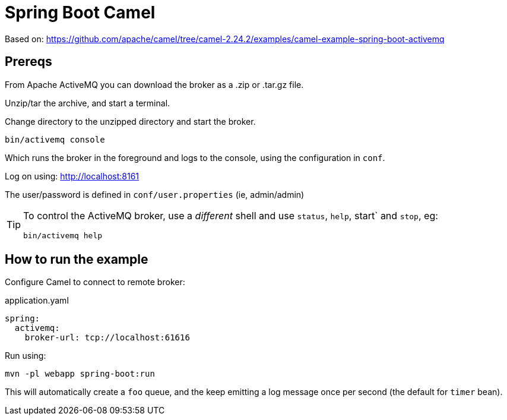 = Spring Boot Camel

Based on: link:https://github.com/apache/camel/tree/camel-2.24.2/examples/camel-example-spring-boot-activemq[]


== Prereqs

From Apache ActiveMQ you can download the broker as a .zip or .tar.gz file.

Unzip/tar the archive, and start a terminal.

Change directory to the unzipped directory and start the broker.

[source,bash]
----
bin/activemq console
----

Which runs the broker in the foreground and logs to the console, using the configuration in `conf`.

Log on using: link:http://localhost:8161[]

The user/password is defined in `conf/user.properties` (ie, admin/admin)


[TIP]
====
To control the ActiveMQ broker, use a _different_ shell and use `status`, `help`, start` and `stop`, eg:

[source,bash]
----
bin/activemq help
----
====


== How to run the example

Configure Camel to connect to remote broker:

[source,yaml]
.application.yaml
----
spring:
  activemq:
    broker-url: tcp://localhost:61616
----

Run using:

[source,bash]
----
mvn -pl webapp spring-boot:run
----


This will automatically create a `foo` queue, and the keep emitting a log message once per second (the default for `timer` bean).